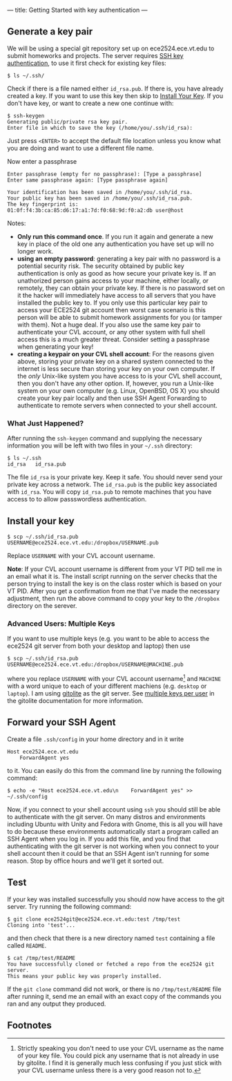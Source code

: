 ---
title: Getting Started with key authentication
---
#+OPTIONS: f:t

** Generate a key pair
We will be using a special git repository set up on ece2524.ece.vt.edu
to submit homeworks and projects. The server requires [[https://wiki.archlinux.org/index.php/SSH_Keys][SSH key
authentication]], to use it first check for existing key files:

#+BEGIN_EXAMPLE
$ ls ~/.ssh/
#+END_EXAMPLE

Check if there is a file named either ~id_rsa.pub~. If there is, you
have already created a key. If you want to use this key then skip to
[[#install_your_key][Install Your Key]]. If you don't have key, or want to create a new one
continue with:

#+BEGIN_EXAMPLE
$ ssh-keygen
Generating public/private rsa key pair.
Enter file in which to save the key (/home/you/.ssh/id_rsa):
#+END_EXAMPLE

Just press ~<ENTER>~ to accept the default file location unless you
know what you are doing and want to use a different file name.

Now enter a passphrase

#+BEGIN_EXAMPLE
Enter passphrase (empty for no passphrase): [Type a passphrase]
Enter same passphrase again: [Type passphrase again]
#+END_EXAMPLE

#+BEGIN_EXAMPLE
Your identification has been saved in /home/you/.ssh/id_rsa.
Your public key has been saved in /home/you/.ssh/id_rsa.pub.
The key fingerprint is:
01:0f:f4:3b:ca:85:d6:17:a1:7d:f0:68:9d:f0:a2:db user@host
#+END_EXAMPLE

Notes: 

- *Only run this command once*.  If you run it again and generate a new
  key in place of the old one any authentication you have set up will
  no longer work.
- *using an empty password*: generating a key pair with no password is
  a potential security risk.  The security obtained by public key
  authentication is only as good as how secure your private key is. If
  an unathorized person gains access to your machine, either locally,
  or remotely, they can obtain your private key. If there is no
  password set on it the hacker will immediately have access to all
  servers that you have installed the public key to.  If you only use
  this particular key pair to access your ECE2524 git account then
  worst case scenario is this person will be able to submit homework
  assignments for you (or tamper with them). Not a huge deal. If you
  also use the same key pair to authenticate your CVL account, or any
  other system with full shell access this is a much greater threat.
  Consider setting a passphrase when generating your key!
- *creating a keypair on your CVL shell account*: For the reasons
  given above, storing your private key on a shared system connected
  to the internet is less secure than storing your key on your own
  computer. If the /only/ Unix-like system you have access to is your
  CVL shell account, then you don't have any other option.  If,
  however, you run a Unix-like system on your own computer
  (e.g. Linux, OpenBSD, OS X) you should create your key pair locally
  and then use SSH Agent Forwarding to authenticate to remote servers
  when connected to your shell account.

*** What Just Happened?
    After running the ~ssh-keygen~ command and supplying the necessary
    information you will be left with two files in your =~/.ssh=
    directory:
    #+BEGIN_EXAMPLE
    $ ls ~/.ssh
    id_rsa   id_rsa.pub
    #+END_EXAMPLE

    The file ~id_rsa~ is your private key. Keep it safe. You should
    never send your private key across a network.  The ~id_rsa.pub~ is
    the public key associated with ~id_rsa~.  You will copy
    ~id_rsa.pub~ to remote machines that you have access to to allow
    passswordless authentication.

** Install your key
#+BEGIN_EXAMPLE
$ scp ~/.ssh/id_rsa.pub USERNAME@ece2524.ece.vt.edu:/dropbox/USERNAME.pub
#+END_EXAMPLE

Replace ~USERNAME~ with your CVL account username.

*Note*: If your CVL account username is different from your VT PID
    tell me in an email what it is. The install script running on the
    server checks that the person trying to install the key is on the
    class roster which is based on your VT PID.  After you get a
    confirmation from me that I've made the necessary adjustment, then
    run the above command to copy your key to the =/dropbox= directory
    on the serever.

*** Advanced Users: Multiple Keys
    If you want to use multiple keys (e.g. you want to be able to access the ece2524 git server from both your desktop and laptop) then use 

    #+BEGIN_EXAMPLE
    $ scp ~/.ssh/id_rsa.pub USERNAME@ece2524.ece.vt.edu:/dropbox/USERNAME@MACHINE.pub
    #+END_EXAMPLE

    where you replace ~USERNAME~ with your CVL account username[fn:1] and
    ~MACHINE~ with a word unique to each of your different machiens
    (e.g. ~desktop~ or ~laptop~). I am using [[http://gitolite.com/][gitolite]] as the git
    server. See [[http://gitolite.com/gitolite/users.html#multi-key][multiple keys per user]] in the gitolite documentation
    for more information.

** Forward your SSH Agent
   Create a file ~.ssh/config~ in your home directory and in it write
   #+BEGIN_EXAMPLE
   Host ece2524.ece.vt.edu
       ForwardAgent yes
   #+END_EXAMPLE
   to it.  You can easily do this from the command line by running the following command:

   #+BEGIN_EXAMPLE
   $ echo -e "Host ece2524.ece.vt.edu\n    ForwardAgent yes" >> ~/.ssh/config
   #+END_EXAMPLE

   Now, if you connect to your shell account using ~ssh~ you
   should still be able to authenticate with the git server. On many
   distros and environments including Ubuntu with Unity and Fedora
   with Gnome, this is all you will have to do because these
   environments automatically start a program called an SSH Agent when
   you log in.  If you add this file, and you find that authenticating
   with the git server is not working when you connect to your shell
   account then it could be that an SSH Agent isn't running for some
   reason. Stop by office hours and we'll get it sorted out.

** Test
If your key was installed successfully you should now have access to the git server. Try running the following command:
#+BEGIN_EXAMPLE
$ git clone ece2524git@ece2524.ece.vt.edu:test /tmp/test
Cloning into 'test'...
#+END_EXAMPLE

and then check that there is a new directory named ~test~ containing a file called ~README~.

#+BEGIN_EXAMPLE
$ cat /tmp/test/README
You have successfully cloned or fetched a repo from the ece2524 git server.
This means your public key was properly installed.
#+END_EXAMPLE

If the ~git clone~ command did not work, or there is no ~/tmp/test/README~
file after running it, send me an email with an exact copy of the
commands you ran and any output they produced.

** Footnotes
[fn:1] Strictly speaking you don't need to use your CVL username
as the name of your key file. You could pick any username that is not already in use by
gitolite. I find it is generally much less confusing if you just stick
with your CVL username unless there is a very good reason not to.
